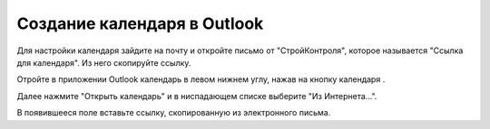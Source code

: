 Создание календаря в Outlook
============================

Для настройки календаря зайдите на почту и откройте письмо от "СтройКонтроля", которое называется "Ссылка для календаря".
Из него скопируйте ссылку.

..  thumbnail:: images/outlook-1-calendar-email.png
    :alt: Ссылка для календаря
    :width: 70%
    :title: Рис. 1. Ссылка для календаря
    :show_caption: True

Отройте в приложении Outlook календарь в левом нижнем углу, нажав на кнопку календаря |Calendar-Icon|.

..  thumbnail:: images/outlook-2-outlook-overview.png
    :alt: Материально-ответственное лицо
    :align: center
    :title: Рис. 2. Материально-ответственное лицо
    :show_caption: True

Далее нажмите "Открыть календарь" и в ниспадающем списке выберите "Из Интернета...".

..  thumbnail:: images/outlook-3-calendar-from-internet.png
    :alt: Материально-ответственное лицо
    :align: center
    :title: Рис. 3. Материально-ответственное лицо
    :show_caption: True

В появившееся поле вставьте ссылку, скопированную из электронного письма.

..  thumbnail:: images/outlook-4-link-add.png
    :alt: Материально-ответственное лицо
    :align: center
    :title: Рис. 4. Материально-ответственное лицо
    :show_caption: True

..  |Calendar-Icon| image:: images/outlook-5-calendar-icon.png
                    :scale: 110%
